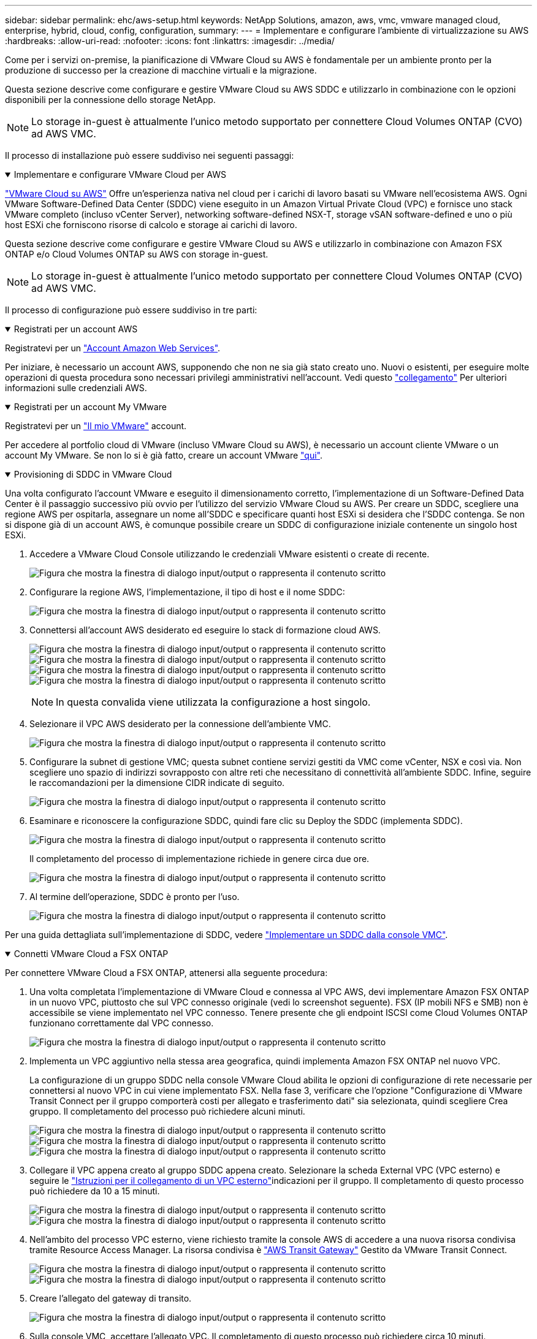 ---
sidebar: sidebar 
permalink: ehc/aws-setup.html 
keywords: NetApp Solutions, amazon, aws, vmc, vmware managed cloud, enterprise, hybrid, cloud, config, configuration, 
summary:  
---
= Implementare e configurare l'ambiente di virtualizzazione su AWS
:hardbreaks:
:allow-uri-read: 
:nofooter: 
:icons: font
:linkattrs: 
:imagesdir: ../media/


[role="lead"]
Come per i servizi on-premise, la pianificazione di VMware Cloud su AWS è fondamentale per un ambiente pronto per la produzione di successo per la creazione di macchine virtuali e la migrazione.

Questa sezione descrive come configurare e gestire VMware Cloud su AWS SDDC e utilizzarlo in combinazione con le opzioni disponibili per la connessione dello storage NetApp.


NOTE: Lo storage in-guest è attualmente l'unico metodo supportato per connettere Cloud Volumes ONTAP (CVO) ad AWS VMC.

Il processo di installazione può essere suddiviso nei seguenti passaggi:

.Implementare e configurare VMware Cloud per AWS
[%collapsible%open]
====
link:https://www.vmware.com/products/vmc-on-aws.html["VMware Cloud su AWS"] Offre un'esperienza nativa nel cloud per i carichi di lavoro basati su VMware nell'ecosistema AWS. Ogni VMware Software-Defined Data Center (SDDC) viene eseguito in un Amazon Virtual Private Cloud (VPC) e fornisce uno stack VMware completo (incluso vCenter Server), networking software-defined NSX-T, storage vSAN software-defined e uno o più host ESXi che forniscono risorse di calcolo e storage ai carichi di lavoro.

Questa sezione descrive come configurare e gestire VMware Cloud su AWS e utilizzarlo in combinazione con Amazon FSX ONTAP e/o Cloud Volumes ONTAP su AWS con storage in-guest.


NOTE: Lo storage in-guest è attualmente l'unico metodo supportato per connettere Cloud Volumes ONTAP (CVO) ad AWS VMC.

Il processo di configurazione può essere suddiviso in tre parti:

.Registrati per un account AWS
[%collapsible%open]
=====
Registratevi per un link:https://aws.amazon.com/["Account Amazon Web Services"].

Per iniziare, è necessario un account AWS, supponendo che non ne sia già stato creato uno. Nuovi o esistenti, per eseguire molte operazioni di questa procedura sono necessari privilegi amministrativi nell'account. Vedi questo link:https://docs.aws.amazon.com/general/latest/gr/aws-security-credentials.html["collegamento"] Per ulteriori informazioni sulle credenziali AWS.

=====
.Registrati per un account My VMware
[%collapsible%open]
=====
Registratevi per un link:https://customerconnect.vmware.com/home["Il mio VMware"] account.

Per accedere al portfolio cloud di VMware (incluso VMware Cloud su AWS), è necessario un account cliente VMware o un account My VMware. Se non lo si è già fatto, creare un account VMware link:https://customerconnect.vmware.com/account-registration["qui"].

=====
.Provisioning di SDDC in VMware Cloud
[%collapsible%open]
=====
Una volta configurato l'account VMware e eseguito il dimensionamento corretto, l'implementazione di un Software-Defined Data Center è il passaggio successivo più ovvio per l'utilizzo del servizio VMware Cloud su AWS. Per creare un SDDC, scegliere una regione AWS per ospitarla, assegnare un nome all'SDDC e specificare quanti host ESXi si desidera che l'SDDC contenga. Se non si dispone già di un account AWS, è comunque possibile creare un SDDC di configurazione iniziale contenente un singolo host ESXi.

. Accedere a VMware Cloud Console utilizzando le credenziali VMware esistenti o create di recente.
+
image:aws-config-1.png["Figura che mostra la finestra di dialogo input/output o rappresenta il contenuto scritto"]

. Configurare la regione AWS, l'implementazione, il tipo di host e il nome SDDC:
+
image:aws-config-2.png["Figura che mostra la finestra di dialogo input/output o rappresenta il contenuto scritto"]

. Connettersi all'account AWS desiderato ed eseguire lo stack di formazione cloud AWS.
+
image:aws-config-3.png["Figura che mostra la finestra di dialogo input/output o rappresenta il contenuto scritto"] image:aws-config-4.png["Figura che mostra la finestra di dialogo input/output o rappresenta il contenuto scritto"] image:aws-config-5.png["Figura che mostra la finestra di dialogo input/output o rappresenta il contenuto scritto"] image:aws-config-6.png["Figura che mostra la finestra di dialogo input/output o rappresenta il contenuto scritto"]

+

NOTE: In questa convalida viene utilizzata la configurazione a host singolo.

. Selezionare il VPC AWS desiderato per la connessione dell'ambiente VMC.
+
image:aws-config-7.png["Figura che mostra la finestra di dialogo input/output o rappresenta il contenuto scritto"]

. Configurare la subnet di gestione VMC; questa subnet contiene servizi gestiti da VMC come vCenter, NSX e così via. Non scegliere uno spazio di indirizzi sovrapposto con altre reti che necessitano di connettività all'ambiente SDDC. Infine, seguire le raccomandazioni per la dimensione CIDR indicate di seguito.
+
image:aws-config-8.png["Figura che mostra la finestra di dialogo input/output o rappresenta il contenuto scritto"]

. Esaminare e riconoscere la configurazione SDDC, quindi fare clic su Deploy the SDDC (implementa SDDC).
+
image:aws-config-9.png["Figura che mostra la finestra di dialogo input/output o rappresenta il contenuto scritto"]

+
Il completamento del processo di implementazione richiede in genere circa due ore.

+
image:aws-config-10.png["Figura che mostra la finestra di dialogo input/output o rappresenta il contenuto scritto"]

. Al termine dell'operazione, SDDC è pronto per l'uso.
+
image:aws-config-11.png["Figura che mostra la finestra di dialogo input/output o rappresenta il contenuto scritto"]



Per una guida dettagliata sull'implementazione di SDDC, vedere link:https://docs.vmware.com/en/VMware-Cloud-on-AWS/services/com.vmware.vmc-aws-operations/GUID-EF198D55-03E3-44D1-AC48-6E2ABA31FF02.html["Implementare un SDDC dalla console VMC"].

=====
====
.Connetti VMware Cloud a FSX ONTAP
[%collapsible%open]
====
Per connettere VMware Cloud a FSX ONTAP, attenersi alla seguente procedura:

. Una volta completata l'implementazione di VMware Cloud e connessa al VPC AWS, devi implementare Amazon FSX ONTAP in un nuovo VPC, piuttosto che sul VPC connesso originale (vedi lo screenshot seguente). FSX (IP mobili NFS e SMB) non è accessibile se viene implementato nel VPC connesso. Tenere presente che gli endpoint ISCSI come Cloud Volumes ONTAP funzionano correttamente dal VPC connesso.
+
image:aws-connect-fsx-1.png["Figura che mostra la finestra di dialogo input/output o rappresenta il contenuto scritto"]

. Implementa un VPC aggiuntivo nella stessa area geografica, quindi implementa Amazon FSX ONTAP nel nuovo VPC.
+
La configurazione di un gruppo SDDC nella console VMware Cloud abilita le opzioni di configurazione di rete necessarie per connettersi al nuovo VPC in cui viene implementato FSX. Nella fase 3, verificare che l'opzione "Configurazione di VMware Transit Connect per il gruppo comporterà costi per allegato e trasferimento dati" sia selezionata, quindi scegliere Crea gruppo. Il completamento del processo può richiedere alcuni minuti.

+
image:aws-connect-fsx-2.png["Figura che mostra la finestra di dialogo input/output o rappresenta il contenuto scritto"] image:aws-connect-fsx-3.png["Figura che mostra la finestra di dialogo input/output o rappresenta il contenuto scritto"] image:aws-connect-fsx-4.png["Figura che mostra la finestra di dialogo input/output o rappresenta il contenuto scritto"]

. Collegare il VPC appena creato al gruppo SDDC appena creato. Selezionare la scheda External VPC (VPC esterno) e seguire le link:https://docs.vmware.com/en/VMware-Cloud-on-AWS/services/com.vmware.vmc-aws-networking-security/GUID-A3D03968-350E-4A34-A53E-C0097F5F26A9.html["Istruzioni per il collegamento di un VPC esterno"]indicazioni per il gruppo. Il completamento di questo processo può richiedere da 10 a 15 minuti.
+
image:aws-connect-fsx-5.png["Figura che mostra la finestra di dialogo input/output o rappresenta il contenuto scritto"] image:aws-connect-fsx-6.png["Figura che mostra la finestra di dialogo input/output o rappresenta il contenuto scritto"]

. Nell'ambito del processo VPC esterno, viene richiesto tramite la console AWS di accedere a una nuova risorsa condivisa tramite Resource Access Manager. La risorsa condivisa è link:https://aws.amazon.com/transit-gateway["AWS Transit Gateway"] Gestito da VMware Transit Connect.
+
image:aws-connect-fsx-7.png["Figura che mostra la finestra di dialogo input/output o rappresenta il contenuto scritto"] image:aws-connect-fsx-8.png["Figura che mostra la finestra di dialogo input/output o rappresenta il contenuto scritto"]

. Creare l'allegato del gateway di transito.
+
image:aws-connect-fsx-9.png["Figura che mostra la finestra di dialogo input/output o rappresenta il contenuto scritto"]

. Sulla console VMC, accettare l'allegato VPC. Il completamento di questo processo può richiedere circa 10 minuti.
+
image:aws-connect-fsx-10.png["Figura che mostra la finestra di dialogo input/output o rappresenta il contenuto scritto"]

. Nella scheda External VPC (VPC esterno), fare clic sull'icona di modifica nella colonna routes (percorsi) e aggiungere i seguenti percorsi richiesti:
+
** Un percorso per l'intervallo IP mobile per Amazon FSX ONTAP link:https://docs.aws.amazon.com/fsx/latest/ONTAPGuide/supported-fsx-clients.html["IP mobili"].
** Route per l'intervallo IP mobile per Cloud Volumes ONTAP (se applicabile).
** Un percorso per lo spazio di indirizzi VPC esterno appena creato.
+
image:aws-connect-fsx-11.png["Figura che mostra la finestra di dialogo input/output o rappresenta il contenuto scritto"]



. Infine, Consenti il traffico bidirezionale link:https://docs.vmware.com/en/VMware-Cloud-on-AWS/services/com.vmware.vmc-aws-networking-security/GUID-A5114A98-C885-4244-809B-151068D6A7D7.html["regole del firewall"]per l'accesso a FSX/CVO. Seguire queste link:https://docs.vmware.com/en/VMware-Cloud-on-AWS/services/com.vmware.vmc-aws-networking-security/GUID-DE330202-D63D-408A-AECF-7CDC6ADF7EAC.html["passaggi dettagliati"] istruzioni per le regole del firewall del gateway di elaborazione per la connettività del carico di lavoro SDDC.
+
image:aws-connect-fsx-12.png["Figura che mostra la finestra di dialogo input/output o rappresenta il contenuto scritto"]

. Una volta configurati i gruppi di firewall per il gateway di gestione e di calcolo, è possibile accedere a vCenter come segue:
+
image:aws-connect-fsx-13.png["Figura che mostra la finestra di dialogo input/output o rappresenta il contenuto scritto"]



Il passaggio successivo consiste nel verificare che Amazon FSX ONTAP o Cloud Volumes ONTAP sia configurato in base ai requisiti e che i volumi siano configurati per trasferire i componenti di storage da vSAN per ottimizzare l'implementazione.

====
